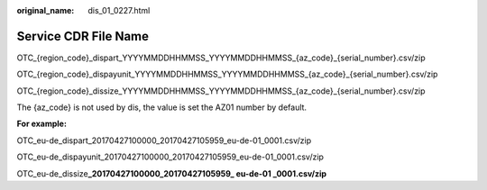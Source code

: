 :original_name: dis_01_0227.html

.. _dis_01_0227:

Service CDR File Name
=====================

OTC_{region_code}_dispart_YYYYMMDDHHMMSS_YYYYMMDDHHMMSS_{az_code}_{serial_number}.csv/zip

OTC_{region_code}_dispayunit_YYYYMMDDHHMMSS_YYYYMMDDHHMMSS_{az_code}_{serial_number}.csv/zip

OTC_{region_code}_dissize_YYYYMMDDHHMMSS_YYYYMMDDHHMMSS_{az_code}_{serial_number}.csv/zip

The {az_code} is not used by dis, the value is set the AZ01 number by default.

**For example:**

OTC_eu-de_dispart_20170427100000_20170427105959_eu-de-01_0001.csv/zip

OTC_eu-de_dispayunit_20170427100000_20170427105959_eu-de-01_0001.csv/zip

OTC_eu-de_dissize\ **\_20170427100000_20170427105959\_ eu-de-01 \_0001.csv/zip**
